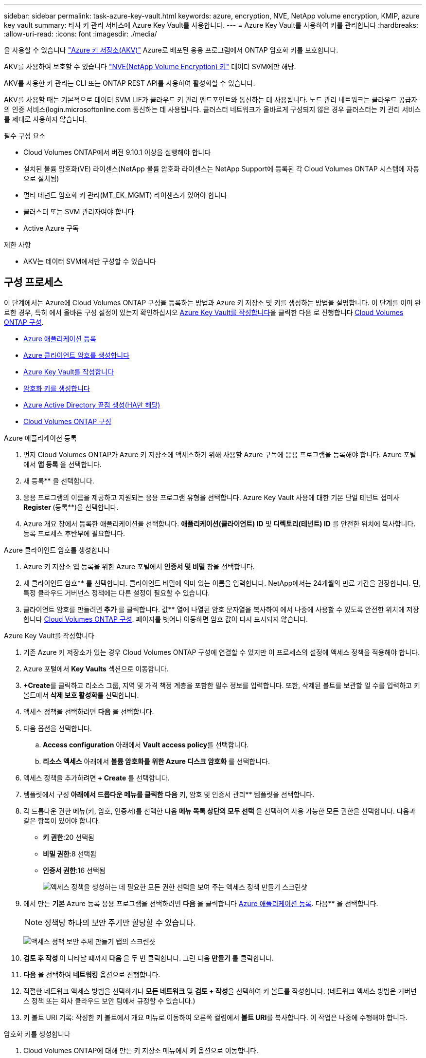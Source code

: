 ---
sidebar: sidebar 
permalink: task-azure-key-vault.html 
keywords: azure, encryption, NVE, NetApp volume encryption, KMIP, azure key vault 
summary: 타사 키 관리 서비스에 Azure Key Vault를 사용합니다. 
---
= Azure Key Vault를 사용하여 키를 관리합니다
:hardbreaks:
:allow-uri-read: 
:icons: font
:imagesdir: ./media/


을 사용할 수 있습니다 link:https://docs.microsoft.com/en-us/azure/key-vault/general/basic-concepts["Azure 키 저장소(AKV)"^] Azure로 배포된 응용 프로그램에서 ONTAP 암호화 키를 보호합니다.

AKV를 사용하여 보호할 수 있습니다 link:https://docs.netapp.com/us-en/ontap/encryption-at-rest/configure-netapp-volume-encryption-concept.html["NVE(NetApp Volume Encryption) 키"^] 데이터 SVM에만 해당.

AKV를 사용한 키 관리는 CLI 또는 ONTAP REST API를 사용하여 활성화할 수 있습니다.

AKV를 사용할 때는 기본적으로 데이터 SVM LIF가 클라우드 키 관리 엔드포인트와 통신하는 데 사용됩니다. 노드 관리 네트워크는 클라우드 공급자의 인증 서비스(login.microsoftonline.com 통신하는 데 사용됩니다. 클러스터 네트워크가 올바르게 구성되지 않은 경우 클러스터는 키 관리 서비스를 제대로 사용하지 않습니다.

.필수 구성 요소
* Cloud Volumes ONTAP에서 버전 9.10.1 이상을 실행해야 합니다
* 설치된 볼륨 암호화(VE) 라이센스(NetApp 볼륨 암호화 라이센스는 NetApp Support에 등록된 각 Cloud Volumes ONTAP 시스템에 자동으로 설치됨)
* 멀티 테넌트 암호화 키 관리(MT_EK_MGMT) 라이센스가 있어야 합니다
* 클러스터 또는 SVM 관리자여야 합니다
* Active Azure 구독


.제한 사항
* AKV는 데이터 SVM에서만 구성할 수 있습니다




== 구성 프로세스

이 단계에서는 Azure에 Cloud Volumes ONTAP 구성을 등록하는 방법과 Azure 키 저장소 및 키를 생성하는 방법을 설명합니다. 이 단계를 이미 완료한 경우, 특히 에서 올바른 구성 설정이 있는지 확인하십시오 <<create-akv>>을 클릭한 다음 로 진행합니다 <<ontap>>.

* <<azure-app>>
* <<secret>>
* <<create-akv>>
* <<key>>
* <<AAD>>
* <<ontap>>


[[azure-app]]
.Azure 애플리케이션 등록
. 먼저 Cloud Volumes ONTAP가 Azure 키 저장소에 액세스하기 위해 사용할 Azure 구독에 응용 프로그램을 등록해야 합니다. Azure 포털에서 ** 앱 등록** 을 선택합니다.
. 새 등록** 을 선택합니다.
. 응용 프로그램의 이름을 제공하고 지원되는 응용 프로그램 유형을 선택합니다. Azure Key Vault 사용에 대한 기본 단일 테넌트 접미사 ** Register **(등록**)을 선택합니다.
. Azure 개요 창에서 등록한 애플리케이션을 선택합니다. ** 애플리케이션(클라이언트) ID** 및** 디렉토리(테넌트) ID** 를 안전한 위치에 복사합니다. 등록 프로세스 후반부에 필요합니다.


[[secret]]
.Azure 클라이언트 암호를 생성합니다
. Azure 키 저장소 앱 등록을 위한 Azure 포털에서 ** 인증서 및 비밀** 창을 선택합니다.
. 새 클라이언트 암호** 를 선택합니다. 클라이언트 비밀에 의미 있는 이름을 입력합니다. NetApp에서는 24개월의 만료 기간을 권장합니다. 단, 특정 클라우드 거버넌스 정책에는 다른 설정이 필요할 수 있습니다.
. 클라이언트 암호를 만들려면** 추가** 를 클릭합니다. 값** 열에 나열된 암호 문자열을 복사하여 에서 나중에 사용할 수 있도록 안전한 위치에 저장합니다 <<ontap>>. 페이지를 벗어나 이동하면 암호 값이 다시 표시되지 않습니다.


[[create-akv]]
.Azure Key Vault를 작성합니다
. 기존 Azure 키 저장소가 있는 경우 Cloud Volumes ONTAP 구성에 연결할 수 있지만 이 프로세스의 설정에 액세스 정책을 적용해야 합니다.
. Azure 포털에서 ** Key Vaults** 섹션으로 이동합니다.
. **+Create**를 클릭하고 리소스 그룹, 지역 및 가격 책정 계층을 포함한 필수 정보를 입력합니다. 또한, 삭제된 볼트를 보관할 일 수를 입력하고 키 볼트에서 ** 삭제 보호 활성화**를 선택합니다.
. 액세스 정책을 선택하려면 ** 다음** 을 선택합니다.
. 다음 옵션을 선택합니다.
+
.. ** Access configuration** 아래에서 ** Vault access policy**를 선택합니다.
.. ** 리소스 액세스** 아래에서 ** 볼륨 암호화를 위한 Azure 디스크 암호화** 를 선택합니다.


. 액세스 정책을 추가하려면** + Create** 를 선택합니다.
. 템플릿에서 구성** 아래에서 드롭다운 메뉴를 클릭한 다음** 키, 암호 및 인증서 관리** 템플릿을 선택합니다.
. 각 드롭다운 권한 메뉴(키, 암호, 인증서)를 선택한 다음** 메뉴 목록 상단의 모두 선택** 을 선택하여 사용 가능한 모든 권한을 선택합니다. 다음과 같은 항목이 있어야 합니다.
+
** ** 키 권한**:20 선택됨
** ** 비밀 권한**:8 선택됨
** ** 인증서 권한**:16 선택됨
+
image:screenshot-azure-key-secret-cert-all-list.png["액세스 정책을 생성하는 데 필요한 모든 권한 선택을 보여 주는 액세스 정책 만들기 스크린샷"]



. 에서 만든 ** 기본** Azure 등록 응용 프로그램을 선택하려면 ** 다음** 을 클릭합니다 <<azure-app>>. 다음** 을 선택합니다.
+

NOTE: 정책당 하나의 보안 주기만 할당할 수 있습니다.

+
image:screenshot-azure-key-secret-cert-principal.png["액세스 정책 보안 주체 만들기 탭의 스크린샷"]

. ** 검토 후 작성 ** 이 나타날 때까지 ** 다음 ** 을 두 번 클릭합니다. 그런 다음** 만들기** 를 클릭합니다.
. ** 다음** 을 선택하여 ** 네트워킹** 옵션으로 진행합니다.
. 적절한 네트워크 액세스 방법을 선택하거나 ** 모든 네트워크** 및 ** 검토 + 작성**을 선택하여 키 볼트를 작성합니다. (네트워크 액세스 방법은 거버넌스 정책 또는 회사 클라우드 보안 팀에서 규정할 수 있습니다.)
. 키 볼트 URI 기록: 작성한 키 볼트에서 개요 메뉴로 이동하여 오른쪽 컬럼에서 ** 볼트 URI**를 복사합니다. 이 작업은 나중에 수행해야 합니다.


[[key]]
.암호화 키를 생성합니다
. Cloud Volumes ONTAP에 대해 만든 키 저장소 메뉴에서 ** 키** 옵션으로 이동합니다.
. 새 키를 만들려면 ** Generate/import** 를 선택합니다.
. 기본 옵션을** Generate** 로 설정된 상태로 둡니다.
. 다음 정보를 제공합니다.
+
** 암호화 키 이름입니다
** 키 유형: RSA
** RSA 키 크기: 2048
** 활성화됨: 예


. 암호화 키를 만들려면** 만들기** 를 선택합니다.
. ** 키** 메뉴로 돌아가서 방금 만든 키를 선택합니다.
. 키 속성을 보려면 ** 현재 버전** 아래에서 키 ID를 선택합니다.
. ** 키 식별자** 필드를 찾습니다. 16진수 문자열을 포함하지만 포함되지 않는 최대 URI를 복사합니다.


[[AAD]]
.Azure Active Directory 끝점 생성(HA만 해당)
. 이 프로세스는 HA Cloud Volumes ONTAP 작업 환경을 위해 Azure 키 저장소를 구성하는 경우에만 필요합니다.
. Azure 포털에서 ** 가상 네트워크**로 이동합니다.
. Cloud Volumes ONTAP 작업 환경을 배포한 가상 네트워크를 선택하고 페이지 왼쪽의 ** Subnets** 메뉴를 선택합니다.
. 목록에서 Cloud Volumes ONTAP 구축의 서브넷 이름을 선택합니다.
. ** 서비스 엔드포인트** 제목으로 이동합니다. 드롭다운 메뉴에서 다음을 선택합니다.
+
** NET Framework 클래스 라이브러리 Control.OnKeyEventArgs 클래스 참고: 이 속성은 .NET Framework 버전 2.0
** ** Microsoft.KeyVault**
** ** Microsoft.Storage**(선택 사항)
+
image:screenshot-azure-service-endpoints-services.png["선택한 서비스 세 개를 보여 주는 서비스 엔드포인트 스크린샷"]



. 설정을 캡처하려면 ** 저장**을 선택합니다.


[[ontap]]
.Cloud Volumes ONTAP 구성
. 기본 SSH 클라이언트를 사용하여 클러스터 관리 LIF에 연결합니다.
. ONTAP에서 고급 권한 모드로 들어갑니다.
`set advanced -con off`
. 원하는 데이터 SVM을 식별하고 DNS 구성 'vserver services name-service dns show'를 확인합니다
+
.. 원하는 데이터 SVM에 대한 DNS 항목이 있고 Azure DNS에 대한 항목이 포함된 경우 별도의 조치가 필요하지 않습니다. 그렇지 않으면 Azure DNS, 프라이빗 DNS 또는 사내 서버를 가리키는 데이터 SVM용 DNS 서버 항목을 추가합니다. 클러스터 관리 SVM의 항목과 일치해야 합니다. 'vserver services name-service dns create-vserver_SVM_name_-domain_domain_-name-servers_ip_address_'
.. SVM을 위해 DNS 서비스가 생성되었는지 확인합니다. 'vserver services name-service dns show'


. 응용 프로그램 등록 후 저장된 클라이언트 ID 및 테넌트 ID를 사용하여 Azure Key Vault를 활성화합니다.
`security key-manager external azure enable -vserver _SVM_name_ -client-id _Azure_client_ID_ -tenant-id _Azure_tenant_ID_ -name _Azure_key_vault_name_ -key-id _Azure_key_ID_`
. Key Manager의 상태를 확인한다. '보안 Key-manager external Azure check' 출력 내용은 다음과 같다.
+
[source]
----
::*> security key-manager external azure check

Vserver: data_svm_name
Node: akvlab01-01

Category: service_reachability
    Status: OK

Category: ekmip_server
    Status: OK

Category: kms_wrapped_key_status
    Status: UNKNOWN
    Details: No volumes created yet for the vserver. Wrapped KEK status will be available after creating encrypted volumes.

3 entries were displayed.
----
+
를 누릅니다 `service_reachability` 상태가 아닙니다 `OK`SVM은 필요한 모든 연결 및 사용 권한으로 Azure Key Vault 서비스에 연결할 수 없습니다. Azure 네트워크 정책 및 라우팅으로 인해 프라이빗 VNET가 Azure KeyVault Public 엔드포인트에 도달하지 못하도록 차단하지 않는지 확인합니다. 이러한 경우, VNET 내에서 키 볼트에 액세스하기 위해 Azure 프라이빗 끝점을 사용하는 것이 좋습니다. 또한 종점의 전용 IP 주소를 확인하기 위해 SVM에 정적 호스트 항목을 추가해야 할 수도 있습니다.

+
를 클릭합니다 `kms_wrapped_key_status` 보고합니다 `UNKNOWN` 초기 구성 시 상태가 로 변경됩니다 `OK` 첫 번째 볼륨이 암호화된 후

. 선택 사항: NVE의 기능을 확인하기 위한 테스트 볼륨을 생성합니다.
+
'vol create-vserver_SVM_name_-volume_volume_name_-aggregate_aggr_-size_size_-state online-policy default'

+
올바르게 구성된 경우 Cloud Volumes ONTAP는 자동으로 볼륨을 생성하고 볼륨 암호화를 활성화합니다.

. 볼륨이 올바르게 생성되고 암호화되었는지 확인합니다. 이 경우 암호화된 매개 변수는 true로 표시됩니다. 'vol show-vserver_SVM_name_-fields is-encrypted'

